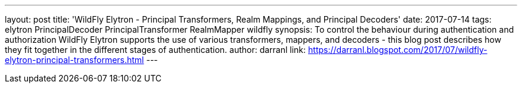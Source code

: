 ---
layout: post
title: 'WildFly Elytron - Principal Transformers, Realm Mappings, and Principal Decoders'
date: 2017-07-14
tags: elytron PrincipalDecoder PrincipalTransformer RealmMapper wildfly
synopsis: To control the behaviour during authentication and authorization WildFly Elytron supports the use of various transformers, mappers, and decoders - this blog post describes how they fit together in the different stages of authentication.
author: darranl
link: https://darranl.blogspot.com/2017/07/wildfly-elytron-principal-transformers.html
---